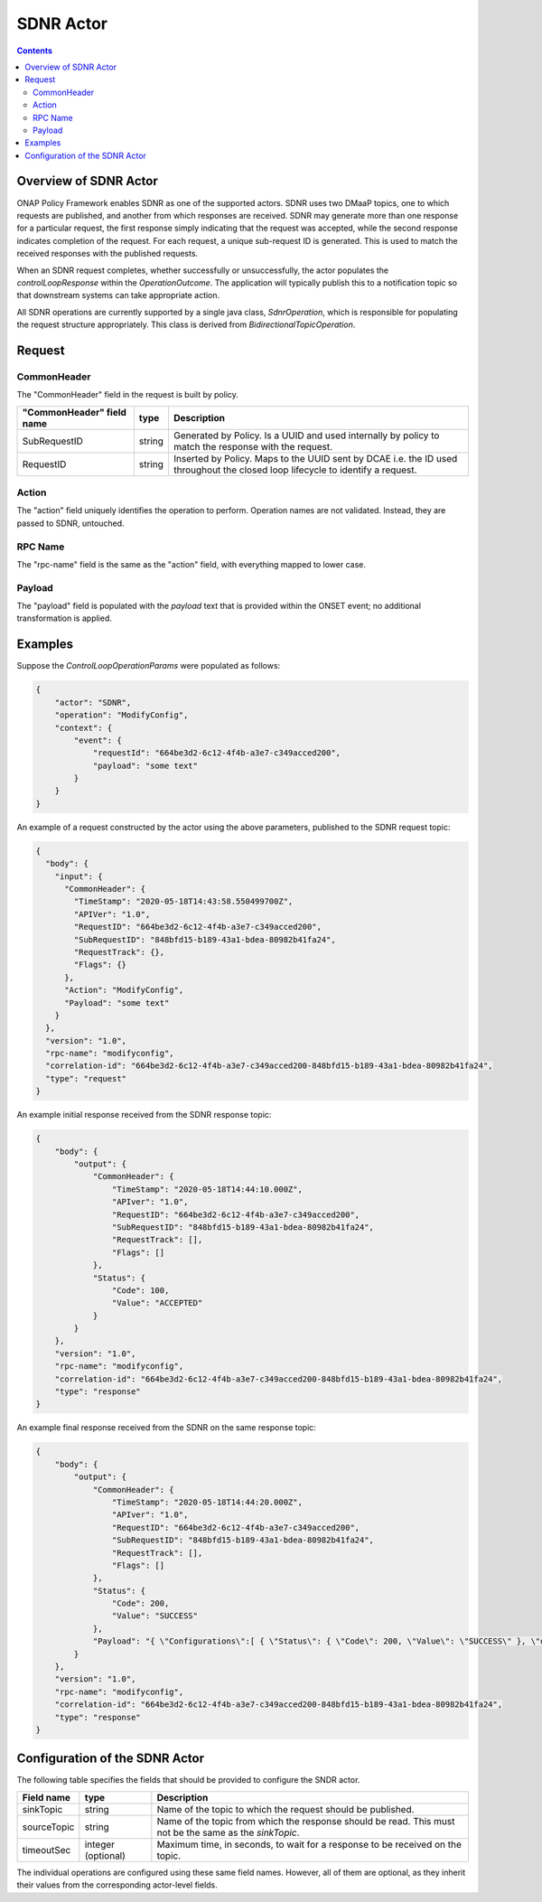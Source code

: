 .. This work is licensed under a
.. Creative Commons Attribution 4.0 International License.
.. http://creativecommons.org/licenses/by/4.0

.. _sdnr-label:

##########
SDNR Actor
##########

.. contents::
    :depth: 3

Overview of SDNR Actor
######################
ONAP Policy Framework enables SDNR as one of the supported actors.  SDNR uses two
DMaaP topics, one to which requests are published, and another from which responses
are received.  SDNR may generate more than one response for a particular request,
the first response simply indicating that the request was accepted, while the second
response indicates completion of the request.  For each request, a unique sub-request
ID is generated.  This is used to match the received responses with the published
requests.

When an SDNR request completes, whether successfully or unsuccessfully, the actor
populates the *controlLoopResponse* within the *OperationOutcome*.  The application
will typically publish this to a notification topic so that downstream systems can
take appropriate action.

All SDNR operations are currently supported by a single java class,
*SdnrOperation*, which is responsible for populating the request structure
appropriately.  This class is derived from *BidirectionalTopicOperation*.


Request
#######

CommonHeader
************

The "CommonHeader" field in the request is built by policy.

=============================== =========== ==================================================================
   "CommonHeader" field name       type                             Description
=============================== =========== ==================================================================
SubRequestID                      string      Generated by Policy. Is a UUID and used internally by policy
                                              to match the response with the request.
RequestID                         string      Inserted by Policy. Maps to the UUID sent by DCAE i.e. the ID
                                              used throughout the closed loop lifecycle to identify a request.
=============================== =========== ==================================================================


Action
******

The "action" field uniquely identifies the operation to perform.  Operation names are
not validated.  Instead, they are passed to SDNR, untouched.


RPC Name
********

The "rpc-name" field is the same as the "action" field, with everything mapped to lower
case.


Payload
*******

The "payload" field is populated with the *payload* text that is provided within the
ONSET event; no additional transformation is applied.


Examples
########

Suppose the *ControlLoopOperationParams* were populated as follows:

.. code-block:: bash

        {
            "actor": "SDNR",
            "operation": "ModifyConfig",
            "context": {
                "event": {
                    "requestId": "664be3d2-6c12-4f4b-a3e7-c349acced200",
                    "payload": "some text"
                }
            }
        }

An example of a request constructed by the actor using the above parameters, published
to the SDNR request topic:

.. code-block:: bash

        {
          "body": {
            "input": {
              "CommonHeader": {
                "TimeStamp": "2020-05-18T14:43:58.550499700Z",
                "APIVer": "1.0",
                "RequestID": "664be3d2-6c12-4f4b-a3e7-c349acced200",
                "SubRequestID": "848bfd15-b189-43a1-bdea-80982b41fa24",
                "RequestTrack": {},
                "Flags": {}
              },
              "Action": "ModifyConfig",
              "Payload": "some text"
            }
          },
          "version": "1.0",
          "rpc-name": "modifyconfig",
          "correlation-id": "664be3d2-6c12-4f4b-a3e7-c349acced200-848bfd15-b189-43a1-bdea-80982b41fa24",
          "type": "request"
        }


An example initial response received from the SDNR response topic:

.. code-block:: bash

        {
            "body": {
                "output": {
                    "CommonHeader": {
                        "TimeStamp": "2020-05-18T14:44:10.000Z",
                        "APIver": "1.0",
                        "RequestID": "664be3d2-6c12-4f4b-a3e7-c349acced200",
                        "SubRequestID": "848bfd15-b189-43a1-bdea-80982b41fa24",
                        "RequestTrack": [],
                        "Flags": []
                    },
                    "Status": {
                        "Code": 100,
                        "Value": "ACCEPTED"
                    }
                }
            },
            "version": "1.0",
            "rpc-name": "modifyconfig",
            "correlation-id": "664be3d2-6c12-4f4b-a3e7-c349acced200-848bfd15-b189-43a1-bdea-80982b41fa24",
            "type": "response"
        }


An example final response received from the SDNR on the same response topic:

.. code-block:: bash

        {
            "body": {
                "output": {
                    "CommonHeader": {
                        "TimeStamp": "2020-05-18T14:44:20.000Z",
                        "APIver": "1.0",
                        "RequestID": "664be3d2-6c12-4f4b-a3e7-c349acced200",
                        "SubRequestID": "848bfd15-b189-43a1-bdea-80982b41fa24",
                        "RequestTrack": [],
                        "Flags": []
                    },
                    "Status": {
                        "Code": 200,
                        "Value": "SUCCESS"
                    },
                    "Payload": "{ \"Configurations\":[ { \"Status\": { \"Code\": 200, \"Value\": \"SUCCESS\" }, \"data\":{\"FAPService\":{\"alias\":\"Chn0330\",\"X0005b9Lte\":{\"phyCellIdInUse\":6,\"pnfName\":\"ncserver23\"},\"CellConfig\":{\"LTE\":{\"RAN\":{\"Common\":{\"CellIdentity\":\"Chn0330\"}}}}}} } ] }"
                }
            },
            "version": "1.0",
            "rpc-name": "modifyconfig",
            "correlation-id": "664be3d2-6c12-4f4b-a3e7-c349acced200-848bfd15-b189-43a1-bdea-80982b41fa24",
            "type": "response"
        }


Configuration of the SDNR Actor
###############################

The following table specifies the fields that should be provided to configure the SNDR
actor.

=============================== ====================    ==================================================================
Field name                         type                             Description
=============================== ====================    ==================================================================
sinkTopic                         string                  Name of the topic to which the request should be published.
sourceTopic                       string                  Name of the topic from which the response should be read.
                                                          This must not be the same as the *sinkTopic*.
timeoutSec                        integer (optional)      Maximum time, in seconds, to wait for a response to be received
                                                          on the topic.
=============================== ====================    ==================================================================

The individual operations are configured using these same field names.  However, all
of them are optional, as they inherit their values from the corresponding actor-level
fields.
